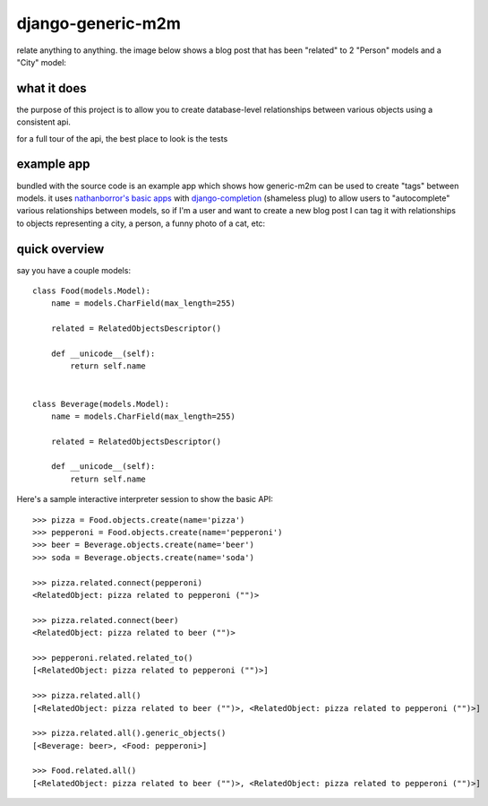 ==================
django-generic-m2m
==================

relate anything to anything.  the image below shows a blog post that has been
"related" to 2 "Person" models and a "City" model:

.. image:: http://media.charlesleifer.com/images/photos/autocomp_detail.png


what it does
------------

the purpose of this project is to allow you to create database-level
relationships between various objects using a consistent api.

for a full tour of the api, the best place to look is the tests


example app
-----------

bundled with the source code is an example app which shows how generic-m2m
can be used to create "tags" between models.  it uses `nathanborror's basic apps <https://github.com/nathanborror/django-basic-apps>`_
with `django-completion <https://github.com/coleifer/django-completion>`_ (shameless plug)
to allow users to "autocomplete" various relationships between models, so if I'm
a user and want to create a new blog post I can tag it with
relationships to objects representing a city, a person, a funny photo of a cat, etc:

.. image:: http://media.charlesleifer.com/images/photos/autocomp-cats.png


quick overview
--------------

say you have a couple models::

    class Food(models.Model):
        name = models.CharField(max_length=255)

        related = RelatedObjectsDescriptor()

        def __unicode__(self):
            return self.name


    class Beverage(models.Model):
        name = models.CharField(max_length=255)

        related = RelatedObjectsDescriptor()

        def __unicode__(self):
            return self.name

Here's a sample interactive interpreter session to show the basic API::

    >>> pizza = Food.objects.create(name='pizza')
    >>> pepperoni = Food.objects.create(name='pepperoni')
    >>> beer = Beverage.objects.create(name='beer')
    >>> soda = Beverage.objects.create(name='soda')

    >>> pizza.related.connect(pepperoni)
    <RelatedObject: pizza related to pepperoni ("")>

    >>> pizza.related.connect(beer)
    <RelatedObject: pizza related to beer ("")>

    >>> pepperoni.related.related_to()  
    [<RelatedObject: pizza related to pepperoni ("")>]

    >>> pizza.related.all()
    [<RelatedObject: pizza related to beer ("")>, <RelatedObject: pizza related to pepperoni ("")>]

    >>> pizza.related.all().generic_objects()
    [<Beverage: beer>, <Food: pepperoni>]

    >>> Food.related.all()
    [<RelatedObject: pizza related to beer ("")>, <RelatedObject: pizza related to pepperoni ("")>]
